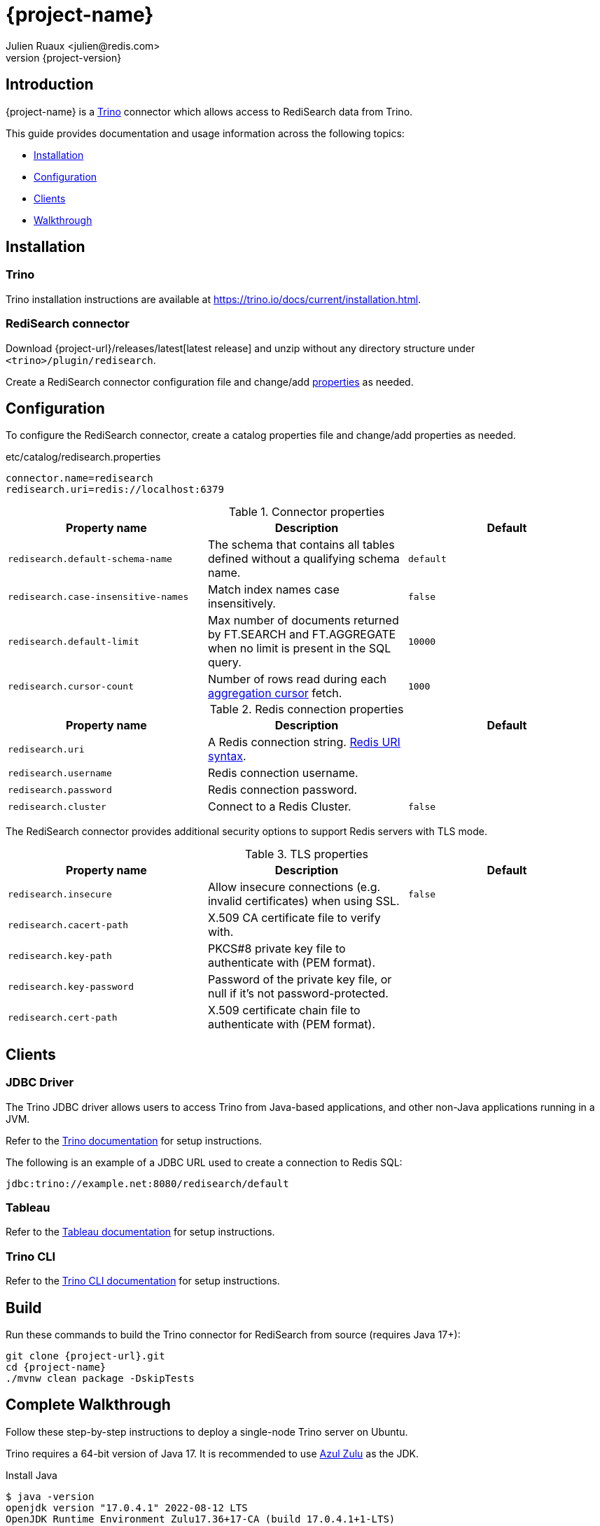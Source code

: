 = {project-name}
:author: Julien Ruaux <julien@redis.com>
:revnumber: {project-version}
:docinfo1:

== Introduction

{project-name} is a https://trino.io[Trino] connector which allows access to RediSearch data from Trino.

This guide provides documentation and usage information across the following topics:

* <<Installation,Installation>>
* <<Configuration,Configuration>>
* <<Clients,Clients>>
* <<Walkthrough,Walkthrough>>

== Installation

=== Trino

Trino installation instructions are available at https://trino.io/docs/current/installation.html[https://trino.io/docs/current/installation.html].

=== RediSearch connector

Download {project-url}/releases/latest[latest release] and unzip without any directory structure under `<trino>/plugin/redisearch`.

Create a RediSearch connector configuration file and change/add <<properties,properties>> as needed.

== Configuration

To configure the RediSearch connector, create a catalog properties file and change/add properties as needed.

.etc/catalog/redisearch.properties
[source,properties]
----
connector.name=redisearch
redisearch.uri=redis://localhost:6379
----

[[properties]]
.Connector properties
[cols="1,1,1"]
|===
|Property name|Description|Default

|`redisearch.default-schema-name`
|The schema that contains all tables defined without a qualifying schema name.
|`default`

|`redisearch.case-insensitive-names`
|Match index names case insensitively.
|`false`

|`redisearch.default-limit`
|Max number of documents returned by FT.SEARCH and FT.AGGREGATE when no limit is present in the SQL query.
|`10000`

|`redisearch.cursor-count`
|Number of rows read during each https://redis.io/docs/stack/search/reference/aggregations/#cursor-api[aggregation cursor] fetch.
|`1000`
|===

.Redis connection properties
[cols="1,1,1"]
|===
|Property name|Description|Default

|`redisearch.uri`
|A Redis connection string. https://github.com/lettuce-io/lettuce-core/wiki/Redis-URI-and-connection-details#uri-syntax[Redis URI syntax].
|

|`redisearch.username`
|Redis connection username.
|

|`redisearch.password`
|Redis connection password.
|

|`redisearch.cluster`
|Connect to a Redis Cluster.
|`false`

|===

The RediSearch connector provides additional security options to support Redis servers with TLS mode.

.TLS properties
[cols="1,1,1"]
|===
|Property name|Description|Default

|`redisearch.insecure`
|Allow insecure connections (e.g. invalid certificates) when using SSL.
|`false`

|`redisearch.cacert-path`
|X.509 CA certificate file to verify with.
|

|`redisearch.key-path`
|PKCS#8 private key file to authenticate with (PEM format).
|

|`redisearch.key-password`
|Password of the private key file, or null if it's not password-protected.
|

|`redisearch.cert-path`
|X.509 certificate chain file to authenticate with (PEM format).
|
|===


== Clients

=== JDBC Driver

The Trino JDBC driver allows users to access Trino from Java-based applications, and other non-Java applications running in a JVM.

Refer to the https://trino.io/docs/current/client/jdbc.html[Trino documentation] for setup instructions. 

The following is an example of a JDBC URL used to create a connection to Redis SQL:

[source]
----
jdbc:trino://example.net:8080/redisearch/default
----

=== Tableau

Refer to the https://help.tableau.com/current/pro/desktop/en-us/examples_presto.htm[Tableau documentation] for setup instructions.

=== Trino CLI

Refer to the https://trino.io/docs/current/client/cli.html[Trino CLI documentation] for setup instructions.

== Build

Run these commands to build the Trino connector for RediSearch from source (requires Java 17+):

[source,console,subs="verbatim,attributes"]
----
git clone {project-url}.git
cd {project-name}
./mvnw clean package -DskipTests
----


[[Walkthrough]]
== Complete Walkthrough

Follow these step-by-step instructions to deploy a single-node Trino server on Ubuntu.

Trino requires a 64-bit version of Java 17.
It is recommended to use https://www.azul.com/downloads/?package=jdk[Azul Zulu] as the JDK.

.Install Java
[source,console]
----
$ java -version
openjdk version "17.0.4.1" 2022-08-12 LTS
OpenJDK Runtime Environment Zulu17.36+17-CA (build 17.0.4.1+1-LTS)
OpenJDK 64-Bit Server VM Zulu17.36+17-CA (build 17.0.4.1+1-LTS, mixed mode, sharing)
----

Download the Trino server tarball and unpack it.

.Install Trino
[source,console,subs="verbatim,attributes"]
----
wget https://repo1.maven.org/maven2/io/trino/trino-server/{trino-version}/trino-server-{trino-version}.tar.gz
mkdir {trino-dir}
tar xzvf trino-server-{trino-version}.tar.gz --directory {trino-dir} --strip-components 1
----

Trino needs a data directory for storing logs, etc.
It is recommended to create a data directory outside of the installation directory, which allows it to be easily preserved when upgrading Trino.

.Create a data directory
[source,console,subs="verbatim,attributes"]
----
mkdir -p {trino-datadir}
----

Create an `etc` directory inside the installation directory to hold configuration files.

.Create etc directory
[source,console,subs="verbatim,attributes"]
----
mkdir {trino-dir}/etc
----

Create a node properties file.

.etc/node.properties
[source,properties,subs="verbatim,attributes"]
----
node.environment=production
node.id=ffffffff-ffff-ffff-ffff-ffffffffffff
node.data-dir={trino-datadir}
----

Create a JVM config file.

.etc/jvm.config
[source,console]
----
-server
-Xmx16G
-XX:InitialRAMPercentage=80
-XX:MaxRAMPercentage=80
-XX:G1HeapRegionSize=32M
-XX:+ExplicitGCInvokesConcurrent
-XX:+ExitOnOutOfMemoryError
-XX:+HeapDumpOnOutOfMemoryError
-XX:-OmitStackTraceInFastThrow
-XX:ReservedCodeCacheSize=512M
-XX:PerMethodRecompilationCutoff=10000
-XX:PerBytecodeRecompilationCutoff=10000
-Djdk.attach.allowAttachSelf=true
-Djdk.nio.maxCachedBufferSize=2000000
-XX:+UnlockDiagnosticVMOptions
-XX:+UseAESCTRIntrinsics
----

Create a config properties file.

.etc/config.properties
[source,properties]
----
coordinator=true
node-scheduler.include-coordinator=true
http-server.http.port=8080
discovery.uri=http://localhost:8080
----

Create a logging configuration file.

.etc/log.properties
[source,properties]
----
io.trino=INFO
----

Download latest {project-url}/releases/latest[release] and unzip without any directory structure under `plugin/redisearch`.

.Install RediSearch plugin
[source,console,subs="verbatim,attributes"]
----
wget {project-url}/releases/download/v{trino-version}/{artifact-id}-{trino-version}.zip
unzip -j {artifact-id}-{project-version}.zip -d {trino-dir}/plugin/redisearch
----

Create a RediSearch connector configuration file.

.etc/catalog/redisearch.properties
[source,properties]
----
connector.name=redisearch
redisearch.uri=redis://localhost:6379
----

Change and/or add <<properties,properties>> as needed.

Start the Trino server.

.Run Trino server
[source,console,subs="verbatim,attributes"]
----
{trino-dir}/bin/launcher run
----

Download https://repo1.maven.org/maven2/io/trino/trino-cli/{trino-version}/trino-cli-{trino-version}-executable.jar[trino-cli-{trino-version}-executable.jar], rename it to `trino`, make it executable with `chmod +x`, and run it to show the version of the CLI.

.Install Trino CLI
[source,console,subs="verbatim,attributes"]
----
wget https://repo1.maven.org/maven2/io/trino/trino-cli/{trino-version}/trino-cli-{trino-version}-executable.jar
mv trino-cli-{trino-version}-executable.jar trino
chmod +x trino
----

Connect to Trino using the CLI and run a SQL query.

.Run Trino CLI
[source,console]
----
./trino --catalog redisearch --schema default
trino:default> select * from mySearchIndex;
----
